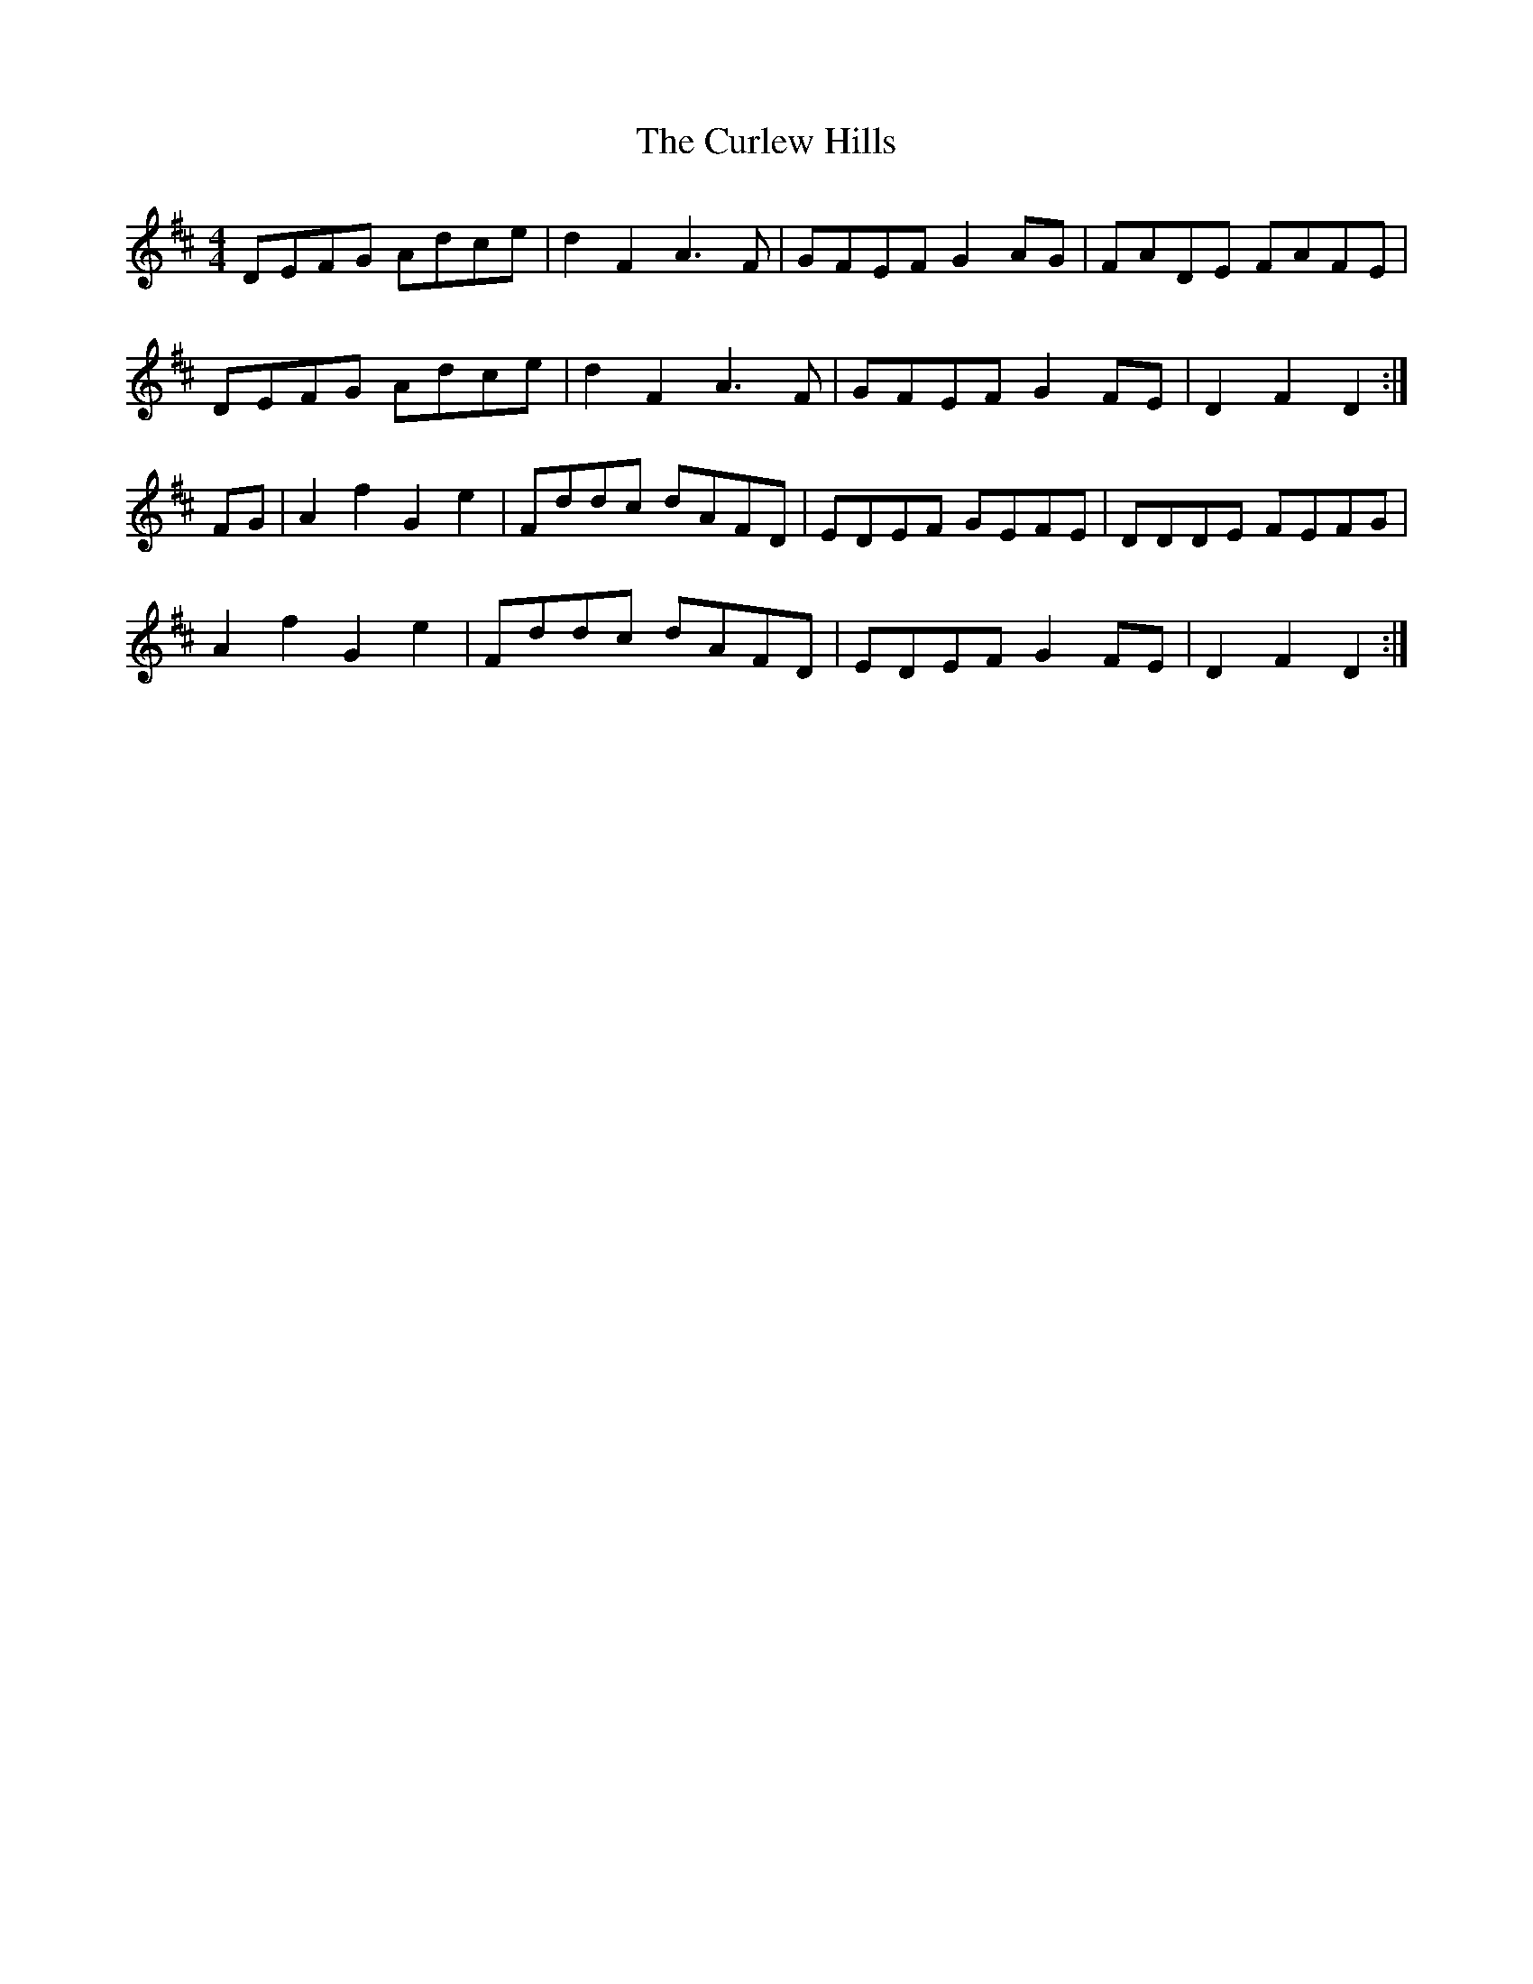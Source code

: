 X: 8896
T: Curlew Hills, The
R: barndance
M: 4/4
K: Dmajor
DEFG Adce|d2F2 A3F|GFEF G2AG|FADE FAFE|
DEFG Adce|d2F2 A3F|GFEF G2FE|D2F2 D2:|
FG|A2f2 G2e2|Fddc dAFD|EDEF GEFE|DDDE FEFG|
A2f2 G2e2|Fddc dAFD|EDEF G2FE|D2F2 D2:|

